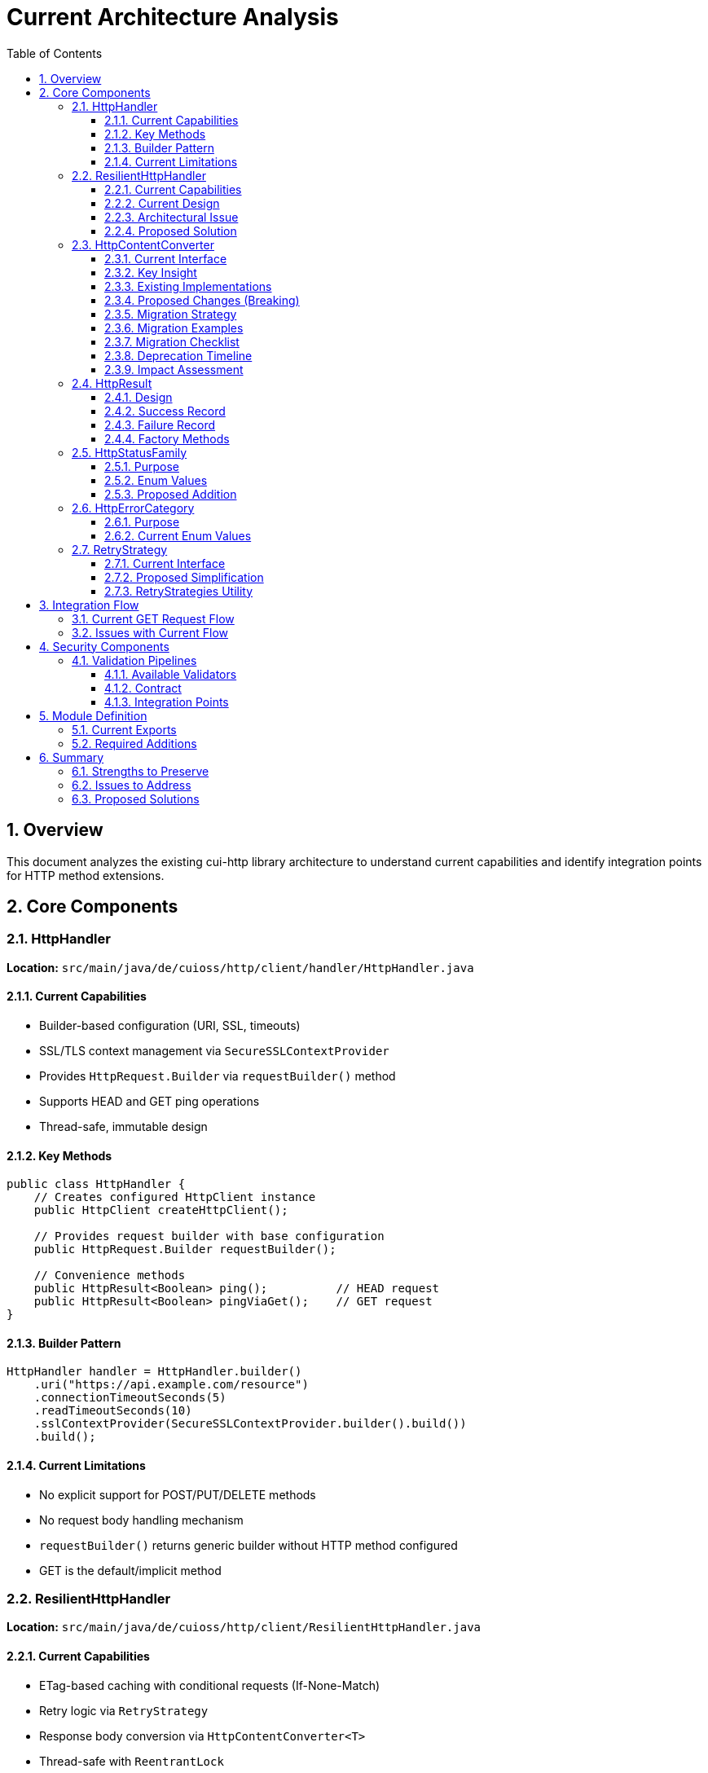 = Current Architecture Analysis
:toc: left
:toc-title: Table of Contents
:toclevels: 3
:sectnums:
:source-highlighter: highlight.js

== Overview

This document analyzes the existing cui-http library architecture to understand current capabilities and identify integration points for HTTP method extensions.

== Core Components

=== HttpHandler

*Location:* `src/main/java/de/cuioss/http/client/handler/HttpHandler.java`

==== Current Capabilities

* Builder-based configuration (URI, SSL, timeouts)
* SSL/TLS context management via `SecureSSLContextProvider`
* Provides `HttpRequest.Builder` via `requestBuilder()` method
* Supports HEAD and GET ping operations
* Thread-safe, immutable design

==== Key Methods

[source,java]
----
public class HttpHandler {
    // Creates configured HttpClient instance
    public HttpClient createHttpClient();

    // Provides request builder with base configuration
    public HttpRequest.Builder requestBuilder();

    // Convenience methods
    public HttpResult<Boolean> ping();          // HEAD request
    public HttpResult<Boolean> pingViaGet();    // GET request
}
----

==== Builder Pattern

[source,java]
----
HttpHandler handler = HttpHandler.builder()
    .uri("https://api.example.com/resource")
    .connectionTimeoutSeconds(5)
    .readTimeoutSeconds(10)
    .sslContextProvider(SecureSSLContextProvider.builder().build())
    .build();
----

==== Current Limitations

* No explicit support for POST/PUT/DELETE methods
* No request body handling mechanism
* `requestBuilder()` returns generic builder without HTTP method configured
* GET is the default/implicit method

=== ResilientHttpHandler

*Location:* `src/main/java/de/cuioss/http/client/ResilientHttpHandler.java`

==== Current Capabilities

* ETag-based caching with conditional requests (If-None-Match)
* Retry logic via `RetryStrategy`
* Response body conversion via `HttpContentConverter<T>`
* Thread-safe with `ReentrantLock`
* Returns `HttpResult<T>` with comprehensive state tracking

==== Current Design

[source,java]
----
public class ResilientHttpHandler<T> {
    private final HttpHandler httpHandler;
    private final RetryStrategy retryStrategy;
    private final HttpContentConverter<T> contentConverter;

    // Main method - GET only
    public HttpResult<T> load();
}
----

==== Architectural Issue

The current `ResilientHttpHandler` *mixes three orthogonal concerns*:

. *ETag Caching* (HTTP optimization) - 304 Not Modified, bandwidth reduction
. *Retry Logic* (reliability) - Transient failure handling, exponential backoff
. *Response Conversion* - Type-safe body handling

*Problem:* These are independent! You might want:

* Caching WITHOUT retry (simple GET operations)
* Retry WITHOUT caching (POST/PUT/DELETE operations)
* Neither (direct execution)
* Both (composed together)

==== Proposed Solution

Replace with composable adapter pattern:

* `ETagAwareHttpAdapter` - Base adapter with *built-in* ETag caching (configurable)
* `ResilientHttpAdapter` - Wrapper for retry logic
* Compose as needed: `new ResilientHttpAdapter(baseAdapter, strategy)`

=== HttpContentConverter

*Location:* `src/main/java/de/cuioss/http/client/converter/HttpContentConverter.java`

==== Current Interface

[source,java]
----
public interface HttpContentConverter<T> {
    // Response body → T
    Optional<T> convert(Object rawContent);

    // Response handling
    HttpResponse.BodyHandler<?> getBodyHandler();

    // DEPRECATED: Will be removed
    T emptyValue();
}
----

==== Key Insight

This is a *response-only* converter. It bridges between Java's `HttpResponse.BodyHandler` and application-level types.

==== Existing Implementations

* `StringContentConverter<T>` - Base class for text-based content (JSON, XML, HTML)
* `StringContentConverter.identity()` - Returns raw String

==== Proposed Changes (Breaking)

[source,java]
----
public interface HttpContentConverter<T> {
    Optional<T> convert(Object rawContent);
    HttpResponse.BodyHandler<?> getBodyHandler();

    // NEW: Replaces emptyValue()
    ContentType expectedContentType();
}
----

*Rationale:*

* `emptyValue()` is redundant - `HttpResult<T>` uses `Optional<T>`
* `expectedContentType()` enables validation and documentation

==== Migration Strategy

**Phase 1: Deprecation (Version 1.x)**

1. Mark `HttpContentConverter.emptyValue()` as `@Deprecated`
2. Add default implementation returning `null`:
+
[source,java]
----
@Deprecated(since = "1.0", forRemoval = true)
default T emptyValue() {
    return null;  // Not used by new HttpResult<T> design
}
----

3. Add new `expectedContentType()` method with default:
+
[source,java]
----
default ContentType expectedContentType() {
    return ContentType.TEXT_PLAIN;  // Safe default
}
----

4. Update documentation marking method as deprecated
5. Provide migration examples in release notes

**Phase 2: New Interfaces (Version 1.x)**

Introduce new interfaces alongside old one:

[source,java]
----
// New response converter
public interface HttpResponseConverter<T> {
    Optional<T> convert(Object rawContent);
    HttpResponse.BodyHandler<?> getBodyHandler();
    ContentType contentType();
}

// New request converter
public interface HttpRequestConverter<R> {
    HttpRequest.BodyPublisher toBodyPublisher(@Nullable R content);
    ContentType contentType();
}
----

**Phase 3: Backward Compatibility Adapters (Version 1.x)**

Provide bridge classes for existing code:

[source,java]
----
/**
 * Adapter wrapping legacy HttpContentConverter as HttpResponseConverter.
 *
 * @deprecated Use HttpResponseConverter directly. This adapter will be
 *             removed when HttpContentConverter is removed in version 2.0.
 */
@Deprecated(since = "1.0", forRemoval = true)
public final class LegacyConverterAdapter<T> implements HttpResponseConverter<T> {

    private final HttpContentConverter<T> legacy;
    private final ContentType contentType;

    public LegacyConverterAdapter(HttpContentConverter<T> legacy, ContentType contentType) {
        this.legacy = legacy;
        this.contentType = contentType;
    }

    @Override
    public Optional<T> convert(Object rawContent) {
        return legacy.convert(rawContent);
    }

    @Override
    public HttpResponse.BodyHandler<?> getBodyHandler() {
        return legacy.getBodyHandler();
    }

    @Override
    public ContentType contentType() {
        return contentType;
    }
}
----

**Phase 4: Update Existing Implementations (Version 1.x)**

Update `StringContentConverter` base class:

[source,java]
----
// Old
public abstract class StringContentConverter<T> implements HttpContentConverter<T> {
    @Override
    public T emptyValue() {
        return null;  // Implementations override
    }
}

// New (implements both old and new interfaces during migration)
public abstract class StringContentConverter<T>
    implements HttpContentConverter<T>, HttpResponseConverter<T> {

    @Deprecated
    @Override
    public T emptyValue() {
        return null;  // Not used by new adapters
    }

    /**
     * Subclasses must implement this to declare expected content type.
     * Used by both old and new converter interfaces.
     */
    @Override
    public abstract ContentType contentType();

    @Override
    public ContentType expectedContentType() {
        return contentType();  // Delegates to single implementation
    }
}
----

**Phase 5: Removal (Version 2.0)**

1. Remove `HttpContentConverter` interface entirely
2. Remove `LegacyConverterAdapter`
3. Update `StringContentConverter` to only implement `HttpResponseConverter`
4. Update all adapter APIs to use new interfaces

==== Migration Examples

**Example 1: Simple Converter (No Request Support)**

*Before (1.0):*
[source,java]
----
public class UserConverter implements HttpContentConverter<User> {
    @Override
    public Optional<User> convert(Object rawContent) {
        // Parse JSON to User
        return Optional.ofNullable(parseJson((String) rawContent, User.class));
    }

    @Override
    public HttpResponse.BodyHandler<?> getBodyHandler() {
        return HttpResponse.BodyHandlers.ofString(StandardCharsets.UTF_8);
    }

    @Override
    public User emptyValue() {
        return User.EMPTY;  // This is never actually used!
    }
}
----

*After (1.0+ with deprecation, 2.0+ required):*
[source,java]
----
public class UserResponseConverter implements HttpResponseConverter<User> {
    @Override
    public Optional<User> convert(Object rawContent) {
        // Parse JSON to User
        return Optional.ofNullable(parseJson((String) rawContent, User.class));
    }

    @Override
    public HttpResponse.BodyHandler<?> getBodyHandler() {
        return HttpResponse.BodyHandlers.ofString(StandardCharsets.UTF_8);
    }

    @Override
    public ContentType contentType() {
        return ContentType.APPLICATION_JSON;
    }

    // NO emptyValue() - HttpResult<T> uses Optional<T>
}
----

**Example 2: Bidirectional Converter (Request + Response)**

*Before (not supported):*
[source,java]
----
// Had to create custom request body handling outside converter
String jsonBody = toJson(user);
// Pass as String to HTTP client
----

*After (1.0+, 2.0+):*
[source,java]
----
public class UserConverter
    implements HttpResponseConverter<User>, HttpRequestConverter<User> {

    // Response conversion
    @Override
    public Optional<User> convert(Object rawContent) {
        return Optional.ofNullable(parseJson((String) rawContent, User.class));
    }

    @Override
    public HttpResponse.BodyHandler<?> getBodyHandler() {
        return HttpResponse.BodyHandlers.ofString(StandardCharsets.UTF_8);
    }

    @Override
    public ContentType contentType() {
        return ContentType.APPLICATION_JSON;
    }

    // Request conversion (NEW)
    @Override
    public HttpRequest.BodyPublisher toBodyPublisher(@Nullable User content) {
        if (content == null) {
            return HttpRequest.BodyPublishers.noBody();
        }
        String json = toJson(content);
        return HttpRequest.BodyPublishers.ofString(json, StandardCharsets.UTF_8);
    }
}

// Usage with new HttpAdapter
HttpAdapter<User> adapter = ETagAwareHttpAdapter.<User>builder()
    .httpHandler(handler)
    .responseConverter(userConverter)  // Response conversion
    .requestConverter(userConverter)    // Request conversion (same instance!)
    .build();

// Now POST works with type safety
HttpResult<User> result = adapter.postBlocking(newUser);
----

**Example 3: Using Legacy Adapter Bridge (Temporary)**

*During Migration (1.x only):*
[source,java]
----
// Old converter still works via adapter
HttpContentConverter<User> oldConverter = new OldUserConverter();

// Wrap for new API
HttpResponseConverter<User> newConverter = new LegacyConverterAdapter<>(
    oldConverter,
    ContentType.APPLICATION_JSON
);

// Use in new adapter
HttpAdapter<User> adapter = ETagAwareHttpAdapter.<User>builder()
    .httpHandler(handler)
    .responseConverter(newConverter)
    .build();
----

==== Migration Checklist

**For Library Users:**

- [ ] Update all custom `HttpContentConverter` implementations to `HttpResponseConverter`
- [ ] Remove `emptyValue()` method implementations
- [ ] Add `contentType()` method returning appropriate `ContentType`
- [ ] For bidirectional converters, implement `HttpRequestConverter` as well
- [ ] Update adapter builders to use `responseConverter` and `requestConverter`
- [ ] Test all converters with new `HttpAdapter` interface
- [ ] Remove usage of `LegacyConverterAdapter` before version 2.0

**For Library Maintainers:**

- [ ] Mark `HttpContentConverter.emptyValue()` as `@Deprecated` in version 1.0
- [ ] Add default implementation for `emptyValue()` returning `null`
- [ ] Create `HttpResponseConverter` and `HttpRequestConverter` interfaces
- [ ] Create `LegacyConverterAdapter` for backward compatibility
- [ ] Update `StringContentConverter` to implement both interfaces
- [ ] Update all documentation and examples
- [ ] Add migration guide to release notes
- [ ] Remove deprecated interfaces in version 2.0

==== Deprecation Timeline

[cols="1,3"]
|===
|Version |Changes

|1.0
|• New interfaces introduced (`HttpResponseConverter`, `HttpRequestConverter`) +
• `HttpContentConverter.emptyValue()` deprecated +
• `LegacyConverterAdapter` provided +
• All existing code continues to work

|1.x
|• Warnings in logs for deprecated usage +
• Documentation promotes new interfaces +
• Examples updated to new interfaces

|2.0
|• `HttpContentConverter` removed +
• `LegacyConverterAdapter` removed +
• Breaking change for unmigrated code
|===

==== Impact Assessment

**High Impact:**

* All custom converter implementations must be updated
* Existing `StringContentConverter` subclasses need modification
* Bidirectional converters (request + response) require new patterns

**Medium Impact:**

* Adapter builder calls change (`.responseConverter()` instead of `.contentConverter()`)
* Import statements change (`HttpResponseConverter` instead of `HttpContentConverter`)

**Low Impact:**

* Users relying only on built-in converters (minimal changes)
* Runtime behavior identical (only interface changes)
* No performance impact

=== HttpResult

*Location:* `src/main/java/de/cuioss/http/client/result/HttpResult.java`

==== Design

Sealed interface with two implementations:

[source,java]
----
public sealed interface HttpResult<T>
    permits HttpResult.Success, HttpResult.Failure {

    boolean isSuccess();
    Optional<T> getContent();
    Optional<String> getETag();
    Optional<Integer> getHttpStatus();
    Optional<HttpErrorCategory> getErrorCategory();

    // ========== Status Code Convenience Methods ==========

    /**
     * Checks if response has specific HTTP status code.
     *
     * @param statusCode Expected HTTP status code
     * @return true if status matches, false otherwise
     */
    default boolean hasStatusCode(int statusCode) {
        return getHttpStatus().orElse(-1) == statusCode;
    }

    /**
     * Checks if response is 412 Precondition Failed (ETag mismatch).
     * Common in optimistic locking when If-Match header doesn't match current ETag.
     *
     * @return true if status is 412
     */
    default boolean isPreconditionFailed() {
        return hasStatusCode(412);
    }

    /**
     * Checks if response is 404 Not Found.
     *
     * @return true if status is 404
     */
    default boolean isNotFound() {
        return hasStatusCode(404);
    }

    /**
     * Checks if response is 409 Conflict.
     * Different from 412: 409 indicates state conflict, 412 indicates ETag mismatch.
     *
     * @return true if status is 409
     */
    default boolean isConflict() {
        return hasStatusCode(409);
    }

    /**
     * Checks if response is 304 Not Modified (cached content valid).
     * Note: ETagAwareHttpAdapter handles this automatically, returning Success.
     *
     * @return true if status is 304
     */
    default boolean isNotModified() {
        return hasStatusCode(304);
    }

    /**
     * Checks if response is 401 Unauthorized (authentication required).
     *
     * @return true if status is 401
     */
    default boolean isUnauthorized() {
        return hasStatusCode(401);
    }

    /**
     * Checks if response is 403 Forbidden (authenticated but not allowed).
     *
     * @return true if status is 403
     */
    default boolean isForbidden() {
        return hasStatusCode(403);
    }

    /**
     * Checks if response is 422 Unprocessable Entity (validation failed).
     *
     * @return true if status is 422
     */
    default boolean isUnprocessableEntity() {
        return hasStatusCode(422);
    }
}
----

==== Success Record

[source,java]
----
record Success<T>(
    T content,              // Never null
    @Nullable String etag,
    int httpStatus
) implements HttpResult<T>
----

==== Failure Record

[source,java]
----
record Failure<T>(
    String errorMessage,
    @Nullable Throwable cause,
    @Nullable Integer httpStatus
) implements HttpResult<T> {

    // Derive category from httpStatus and cause
    public HttpErrorCategory category() {
        if (httpStatus != null) {
            if (httpStatus >= 400 && httpStatus < 500) return HttpErrorCategory.CLIENT_ERROR;
            if (httpStatus >= 500 && httpStatus < 600) return HttpErrorCategory.SERVER_ERROR;
        }
        if (cause instanceof IOException) return HttpErrorCategory.NETWORK_ERROR;
        if (cause instanceof SSLException) return HttpErrorCategory.CONFIGURATION_ERROR;
        return HttpErrorCategory.INVALID_CONTENT;  // Default fallback
    }
}
----

==== Factory Methods

[source,java]
----
// Success
HttpResult.success(content, etag, httpStatus)

// Failure (category derived automatically)
HttpResult.failure(errorMessage, cause, httpStatus)
----

=== HttpStatusFamily

*Location:* `src/main/java/de/cuioss/http/client/handler/HttpStatusFamily.java`

==== Purpose

Classifies HTTP status codes into RFC 7231 families (1xx, 2xx, 3xx, 4xx, 5xx).

==== Enum Values

[source,java]
----
public enum HttpStatusFamily {
    INFORMATIONAL(100, 199, "Informational"),  // 1xx
    SUCCESS(200, 299, "Success"),              // 2xx
    REDIRECTION(300, 399, "Redirection"),      // 3xx
    CLIENT_ERROR(400, 499, "Client Error"),    // 4xx
    SERVER_ERROR(500, 599, "Server Error"),    // 5xx
    UNKNOWN(-1, -1, "Unknown");

    public static HttpStatusFamily fromStatusCode(int statusCode);
    public boolean contains(int statusCode);
}
----

==== Proposed Addition

Add helper method to convert to application-level error category:

[source,java]
----
/**
 * Converts HTTP status family to error category for retry decisions.
 */
public HttpErrorCategory toErrorCategory() {
    return switch (this) {
        case CLIENT_ERROR -> HttpErrorCategory.CLIENT_ERROR;
        case SERVER_ERROR -> HttpErrorCategory.SERVER_ERROR;
        case SUCCESS -> throw new IllegalStateException(
            "SUCCESS is not an error");
        case REDIRECTION -> HttpErrorCategory.INVALID_CONTENT;  // Rare, handled by adapter
        case INFORMATIONAL, UNKNOWN -> HttpErrorCategory.INVALID_CONTENT;
    };
}
----

=== HttpErrorCategory

*Location:* `src/main/java/de/cuioss/http/client/result/HttpErrorCategory.java`

==== Purpose

Classifies ALL failures for retry decisions (broader than HTTP status codes).

==== Current Enum Values

[source,java]
----
public enum HttpErrorCategory {
    NETWORK_ERROR,      // IOException - RETRYABLE
    SERVER_ERROR,       // 5xx - RETRYABLE
    CLIENT_ERROR,       // 4xx - NOT retryable
    INVALID_CONTENT,    // Parsing failed - NOT retryable
    CONFIGURATION_ERROR; // SSL, URI - NOT retryable

    public boolean isRetryable();
}
----

===== Protocol → Application Mapping

*Note:* No REDIRECTION category is needed - most 3xx codes are followed automatically by HttpClient, and 304 Not Modified is handled as application success by ETagAwareHttpAdapter.

[cols="2,2,1"]
|===
|HttpStatusFamily |HttpErrorCategory |Retryable?

|SUCCESS (2xx)
|(not an error)
|N/A

|CLIENT_ERROR (4xx)
|CLIENT_ERROR
|No

|SERVER_ERROR (5xx)
|SERVER_ERROR
|Yes

|INFORMATIONAL (1xx)
|INVALID_CONTENT
|No

|UNKNOWN
|INVALID_CONTENT
|No

|IOException
|NETWORK_ERROR
|Yes

|SSLException
|CONFIGURATION_ERROR
|No

|Parsing failure
|INVALID_CONTENT
|No
|===

=== RetryStrategy

*Location:* `src/main/java/de/cuioss/http/client/retry/RetryStrategy.java`

==== Current Interface

[source,java]
----
public interface RetryStrategy {
    <T> CompletableFuture<HttpResult<T>> execute(
        Supplier<HttpResult<T>> operation,
        RetryContext context
    );

    static RetryStrategy none(); // ❌ Will be removed
}
----

==== Proposed Simplification

Remove `RetryStrategy.none()` - if you don't want retry, don't use `ResilientHttpAdapter`!

==== RetryStrategies Utility

*Location:* `src/main/java/de/cuioss/http/client/retry/RetryStrategies.java`

[source,java]
----
public final class RetryStrategies {
    /**
     * Exponential backoff with sensible defaults.
     */
    public static RetryStrategy exponentialBackoff();
}
----

*Proposed:* Consider builder pattern instead of factory methods.

== Integration Flow

=== Current GET Request Flow

[source]
----
Client Code
    ↓
ResilientHttpHandler.load()
    ↓ creates request
HttpHandler.requestBuilder()
    ↓ adds If-None-Match
buildRequestWithConditionalHeaders()
    ↓ executes
HttpClient.send(request, BodyHandler)
    ↓ receives
HttpResponse<?>
    ↓ converts
HttpContentConverter.convert()
    ↓ returns
HttpResult<T>
----

=== Issues with Current Flow

. *Mixed concerns* - ETag caching, retry, and conversion bundled together
. *No method flexibility* - GET is hardcoded
. *No request body support* - Cannot send POST/PUT/DELETE

== Security Components

=== Validation Pipelines

*Location:* `src/main/java/de/cuioss/http/security/pipeline/`

==== Available Validators

* `URLPathValidationPipeline` - All URL validation (paths, full URLs, directory traversal, CVE exploits)
* `HTTPHeaderValidationPipeline` - Header injection attacks
* `URLParameterValidationPipeline` - Query parameter validation

==== Contract

[source,java]
----
public interface HttpSecurityValidator {
    Optional<String> validate(@Nullable String value)
        throws UrlSecurityException;
}
----

All validators are:

* Thread-safe
* Composable (can be chained)
* Fail-secure (throw `UrlSecurityException` on violations)

==== Integration Points

. *Request body validation* - Before POST/PUT
. *Header validation* - For custom headers
. *URL validation* - Already integrated in HttpHandler

== Module Definition

*Location:* `src/main/java/module-info.java`

=== Current Exports

[source,java]
----
module de.cuioss.http {
    requires de.cuioss.java.tools;
    requires org.jspecify;
    requires static lombok;
    requires java.net.http;

    exports de.cuioss.http.client;
    exports de.cuioss.http.client.handler;
    exports de.cuioss.http.client.converter;
    exports de.cuioss.http.client.result;
    exports de.cuioss.http.client.retry;

    // Security
    exports de.cuioss.http.security;
    exports de.cuioss.http.security.pipeline;
    exports de.cuioss.http.security.validation;
}
----

=== Required Additions

[source,java]
----
exports de.cuioss.http.client.adapter;   // NEW
exports de.cuioss.http.client.request;   // NEW
----

== Summary

=== Strengths to Preserve

* ✅ Security validation pipelines
* ✅ SSL/TLS context management
* ✅ Builder pattern for configuration
* ✅ Type-safe `HttpResult<T>` with pattern matching
* ✅ Thread-safe, immutable design
* ✅ Comprehensive logging via CuiLogger

=== Issues to Address

* ❌ Mixed concerns in `ResilientHttpHandler`
* ❌ No POST/PUT/DELETE support
* ❌ No request body handling
* ❌ No type-safe HTTP method enum
* ❌ No Content-Type enum

=== Proposed Solutions

* ✅ Replace `ResilientHttpHandler` with `ETagAwareHttpAdapter` + `ResilientHttpAdapter`
* ✅ Add `HttpMethod` enum (public for logging and debugging)
* ✅ Add `ContentType` enum
* ✅ Make `HttpContentConverter<T>` bidirectional (request + response)
* ✅ Add method-specific `HttpAdapter<T>` interface (`get()`, `post()`, etc.)
* ✅ Implement If-None-Match prevention (only send when cache exists)
* ✅ Handle 304 as application success, not failure
* ✅ Add `CacheKeyHeaderFilter` interface for fine-grained cache key configuration
